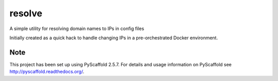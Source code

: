 =======
resolve
=======


A simple utility for resolving domain names to IPs in config files

Initially created as a quick hack to handle changing IPs in a pre-orchestrated Docker environment.



Note
====

This project has been set up using PyScaffold 2.5.7. For details and usage
information on PyScaffold see http://pyscaffold.readthedocs.org/.
